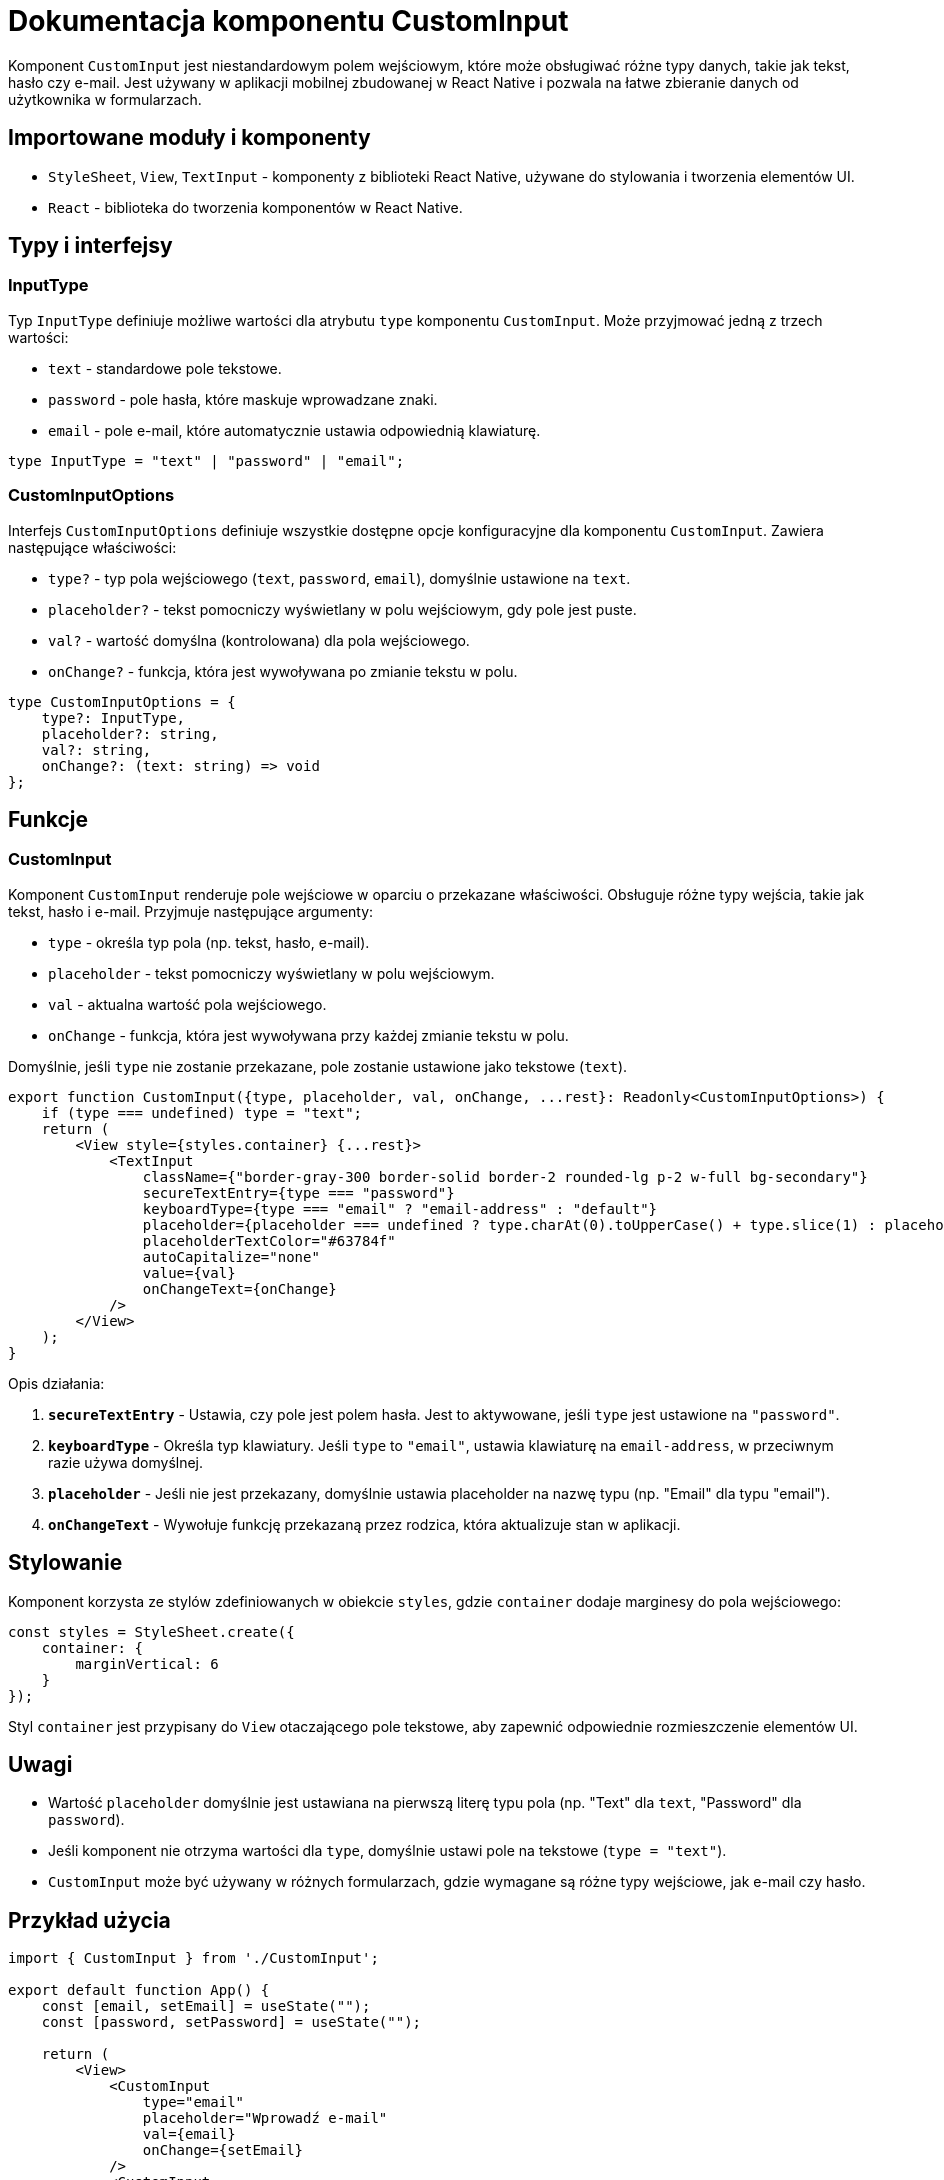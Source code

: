 = Dokumentacja komponentu CustomInput

Komponent `CustomInput` jest niestandardowym polem wejściowym, które może obsługiwać różne typy danych, takie jak tekst, hasło czy e-mail. Jest używany w aplikacji mobilnej zbudowanej w React Native i pozwala na łatwe zbieranie danych od użytkownika w formularzach.

== Importowane moduły i komponenty

* `StyleSheet`, `View`, `TextInput` - komponenty z biblioteki React Native, używane do stylowania i tworzenia elementów UI.
* `React` - biblioteka do tworzenia komponentów w React Native.

== Typy i interfejsy

=== InputType

Typ `InputType` definiuje możliwe wartości dla atrybutu `type` komponentu `CustomInput`. Może przyjmować jedną z trzech wartości:

* `text` - standardowe pole tekstowe.
* `password` - pole hasła, które maskuje wprowadzane znaki.
* `email` - pole e-mail, które automatycznie ustawia odpowiednią klawiaturę.

```typescript
type InputType = "text" | "password" | "email";
```

=== CustomInputOptions

Interfejs `CustomInputOptions` definiuje wszystkie dostępne opcje konfiguracyjne dla komponentu `CustomInput`. Zawiera następujące właściwości:

* `type?` - typ pola wejściowego (`text`, `password`, `email`), domyślnie ustawione na `text`.
* `placeholder?` - tekst pomocniczy wyświetlany w polu wejściowym, gdy pole jest puste.
* `val?` - wartość domyślna (kontrolowana) dla pola wejściowego.
* `onChange?` - funkcja, która jest wywoływana po zmianie tekstu w polu.

```typescript
type CustomInputOptions = {
    type?: InputType,
    placeholder?: string,
    val?: string,
    onChange?: (text: string) => void
};
```

== Funkcje

### CustomInput

Komponent `CustomInput` renderuje pole wejściowe w oparciu o przekazane właściwości. Obsługuje różne typy wejścia, takie jak tekst, hasło i e-mail. Przyjmuje następujące argumenty:

* `type` - określa typ pola (np. tekst, hasło, e-mail).
* `placeholder` - tekst pomocniczy wyświetlany w polu wejściowym.
* `val` - aktualna wartość pola wejściowego.
* `onChange` - funkcja, która jest wywoływana przy każdej zmianie tekstu w polu.

Domyślnie, jeśli `type` nie zostanie przekazane, pole zostanie ustawione jako tekstowe (`text`).

```javascript
export function CustomInput({type, placeholder, val, onChange, ...rest}: Readonly<CustomInputOptions>) {
    if (type === undefined) type = "text";
    return (
        <View style={styles.container} {...rest}>
            <TextInput
                className={"border-gray-300 border-solid border-2 rounded-lg p-2 w-full bg-secondary"}
                secureTextEntry={type === "password"}
                keyboardType={type === "email" ? "email-address" : "default"}
                placeholder={placeholder === undefined ? type.charAt(0).toUpperCase() + type.slice(1) : placeholder}
                placeholderTextColor="#63784f"
                autoCapitalize="none"
                value={val}
                onChangeText={onChange}
            />
        </View>
    );
}
```

Opis działania:

1. **`secureTextEntry`** - Ustawia, czy pole jest polem hasła. Jest to aktywowane, jeśli `type` jest ustawione na `"password"`.
2. **`keyboardType`** - Określa typ klawiatury. Jeśli `type` to `"email"`, ustawia klawiaturę na `email-address`, w przeciwnym razie używa domyślnej.
3. **`placeholder`** - Jeśli nie jest przekazany, domyślnie ustawia placeholder na nazwę typu (np. "Email" dla typu "email").
4. **`onChangeText`** - Wywołuje funkcję przekazaną przez rodzica, która aktualizuje stan w aplikacji.

== Stylowanie

Komponent korzysta ze stylów zdefiniowanych w obiekcie `styles`, gdzie `container` dodaje marginesy do pola wejściowego:

```javascript
const styles = StyleSheet.create({
    container: {
        marginVertical: 6
    }
});
```

Styl `container` jest przypisany do `View` otaczającego pole tekstowe, aby zapewnić odpowiednie rozmieszczenie elementów UI.

== Uwagi

* Wartość `placeholder` domyślnie jest ustawiana na pierwszą literę typu pola (np. "Text" dla `text`, "Password" dla `password`).
* Jeśli komponent nie otrzyma wartości dla `type`, domyślnie ustawi pole na tekstowe (`type = "text"`).
* `CustomInput` może być używany w różnych formularzach, gdzie wymagane są różne typy wejściowe, jak e-mail czy hasło.

== Przykład użycia

```javascript
import { CustomInput } from './CustomInput';

export default function App() {
    const [email, setEmail] = useState("");
    const [password, setPassword] = useState("");

    return (
        <View>
            <CustomInput
                type="email"
                placeholder="Wprowadź e-mail"
                val={email}
                onChange={setEmail}
            />
            <CustomInput
                type="password"
                placeholder="Wprowadź hasło"
                val={password}
                onChange={setPassword}
            />
        </View>
    );
}
```